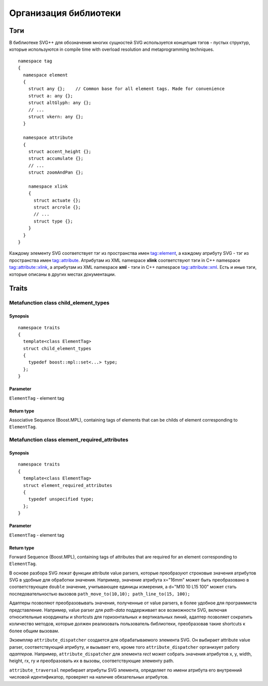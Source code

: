 Организация библиотеки
=============

Тэги
-------

В библиотеке SVG++ для обозначения многих сущностей SVG используется концепция тэгов - пустых структур, которые используются in compile time with overload resolution and metaprogramming techniques. 

::

  namespace tag 
  { 
    namespace element
    {
      struct any {};    // Common base for all element tags. Made for convenience
      struct a: any {};
      struct altGlyph: any {};
      // ...
      struct vkern: any {};
    }

    namespace attribute
    {
      struct accent_height {};
      struct accumulate {};
      // ...
      struct zoomAndPan {};

      namespace xlink 
      {
        struct actuate {};
        struct arcrole {};
        // ...
        struct type {};
      }
    }
  }

Каждому элементу SVG соответствует тэг из пространства имен tag::element, а каждому атрибуту SVG - тэг из пространства имен tag::attribute. Атрибутам из XML namespace **xlink** соответствуют тэги in C++ namespace tag::attribute::xlink, а атрибутам из XML namespace **xml** - тэги in C++ namespace tag::attribute::xml. 
Есть и иные тэги, которые описаны в других местах документации.

Traits
-------

Metafunction class child_element_types
^^^^^^^^^^^^

Synopsis
"""""""""""

::

  namespace traits
  {
    template<class ElementTag>
    struct child_element_types
    {
      typedef boost::mpl::set<...> type;
    };
  }

Parameter
"""""""""""

``ElementTag`` - element tag

Return type
"""""""""""

Associative Sequence (Boost.MPL), containing tags of elements that can be childs of element corresponding to ``ElementTag``.


Metafunction class element_required_attributes
^^^^^^^^^^^^

Synopsis
"""""""""""

::

  namespace traits
  {
    template<class ElementTag>
    struct element_required_attributes
    {
      typedef unspecified type;
    };
  }

Parameter
"""""""""""

``ElementTag`` - element tag

Return type
"""""""""""

Forward Sequence (Boost.MPL), containing tags of attributes that are required for an element corresponding to ``ElementTag``.


В основе разбора SVG лежат функции attribute value parsers, которые преобразуют строковые значения атрибутов SVG в удобные для обработки значения.
Например, значение атрибута x="16mm" может быть преобразовано в соответствующее ``double`` значение, учитывающее единицы измерения, 
а d="M10 10 L15 100" может стать последовательностью вызовов ``path_move_to(10,10); path_line_to(15, 100);``

Адаптеры позволяют преобразовывать значения, полученные от value parsers, в более удобное для программиста представление. 
Например, value parser для *path-data* поддерживает все возможности SVG, включая относительные координаты и shortcuts для горизонтальных и вертикальных линий, адаптер позволяет сократить количество методов, которые должен реализовать пользователь библиотеки, преобразовав такие shortcuts к более общим вызовам.

Экземпляр ``attribute_dispatcher`` создается для обрабатываемого элемента SVG. Он выбирает attribute value parser, соответствующий атрибуту, и вызывает его, кроме того ``attribute_dispatcher`` организует работу *адаптеров*. Например, ``attribute_dispatcher`` для элемента *rect* может собрать значения атрибутов x, y, width, height, rx, ry и преобразовать их в вызовы, соответствующие элементу path.

``attribute_traversal`` перебирает атрибуты SVG элемента, определяет по имени атрибута его внутренний числовой идентификатор, проверяет на наличие обязательных атрибутов.